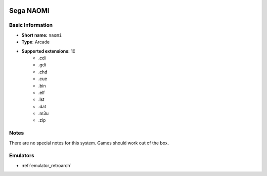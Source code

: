 .. image:: /global/assets/systems/naomi-photo.png
	:width: 25%

.. image:: /global/assets/systems/naomi-logo.png
	:width: 73%

.. _system_naomi:

Sega NAOMI
==========

Basic Information
~~~~~~~~~~~~~~~~~
- **Short name:** ``naomi``
- **Type:** Arcade
- **Supported extensions:** 10
	- .cdi
	- .gdi
	- .chd
	- .cue
	- .bin
	- .elf
	- .lst
	- .dat
	- .m3u
	- .zip

Notes
~~~~~

There are no special notes for this system. Games should work out of the box.

Emulators
~~~~~~~~~
- :ref:`emulator_retroarch`